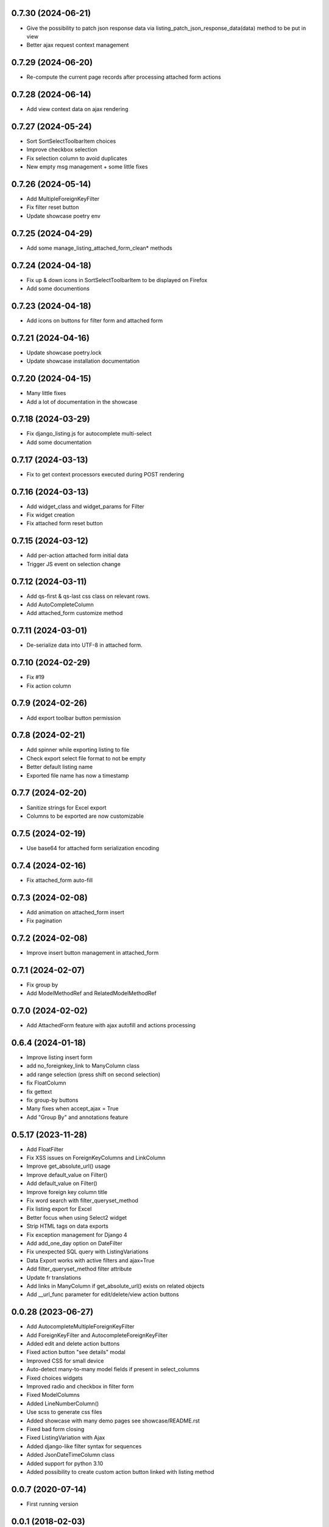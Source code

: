 0.7.30 (2024-06-21)
-------------------
- Give the possibility to patch json response data via
  listing_patch_json_response_data(data) method to be put in view
- Better ajax request context management

0.7.29 (2024-06-20)
-------------------
- Re-compute the current page records after processing attached form actions

0.7.28 (2024-06-14)
-------------------
- Add view context data on ajax rendering

0.7.27 (2024-05-24)
-------------------
- Sort SortSelectToolbarItem choices
- Improve checkbox selection
- Fix selection column to avoid duplicates
- New empty msg management + some little fixes

0.7.26 (2024-05-14)
-------------------
- Add MultipleForeignKeyFilter
- Fix filter reset button
- Update showcase poetry env

0.7.25 (2024-04-29)
-------------------
- Add some manage_listing_attached_form_clean* methods

0.7.24 (2024-04-18)
-------------------
- Fix up & down icons in SortSelectToolbarItem to be displayed on Firefox
- Add some documentions

0.7.23 (2024-04-18)
-------------------
- Add icons on buttons for filter form and attached form

0.7.21 (2024-04-16)
-------------------
- Update showcase poetry.lock
- Update showcase installation documentation

0.7.20 (2024-04-15)
-------------------
- Many little fixes
- Add a lot of documentation in the showcase

0.7.18 (2024-03-29)
-------------------
- Fix django_listing.js for autocomplete multi-select
- Add some documentation

0.7.17 (2024-03-13)
-------------------
- Fix to get context processors executed during POST rendering

0.7.16 (2024-03-13)
-------------------
- Add widget_class and widget_params for Filter
- Fix widget creation
- Fix attached form reset button

0.7.15 (2024-03-12)
-------------------
- Add per-action attached form initial data
- Trigger JS event on selection change

0.7.12 (2024-03-11)
-------------------
- Add qs-first & qs-last css class on relevant rows.
- Add AutoCompleteColumn
- Add attached_form customize method

0.7.11 (2024-03-01)
-------------------
- De-serialize data into UTF-8 in attached form.

0.7.10 (2024-02-29)
-------------------
- Fix #19
- Fix action column

0.7.9 (2024-02-26)
------------------
- Add export toolbar button permission

0.7.8 (2024-02-21)
------------------
- Add spinner while exporting listing to file
- Check export select file format to not be empty
- Better default listing name
- Exported file name has now a timestamp

0.7.7 (2024-02-20)
------------------
- Sanitize strings for Excel export
- Columns to be exported are now customizable

0.7.5 (2024-02-19)
------------------
- Use base64 for attached form serialization encoding

0.7.4 (2024-02-16)
------------------
- Fix attached_form auto-fill

0.7.3 (2024-02-08)
------------------
- Add animation on attached_form insert
- Fix pagination

0.7.2 (2024-02-08)
------------------
- Improve insert button management in attached_form

0.7.1 (2024-02-07)
------------------
- Fix group by
- Add ModelMethodRef and RelatedModelMethodRef

0.7.0 (2024-02-02)
------------------
- Add AttachedForm feature with ajax autofill and actions processing

0.6.4 (2024-01-18)
------------------
- Improve listing insert form
- add no_foreignkey_link to ManyColumn class
- add range selection (press shift on second selection)
- fix FloatColumn
- fix gettext
- fix group-by buttons
- Many fixes when accept_ajax = True
- Add "Group By" and annotations feature

0.5.17 (2023-11-28)
-------------------
- Add FloatFilter
- Fix XSS issues on ForeignKeyColumns and LinkColumn
- Improve get_absolute_url() usage
- Improve default_value on Filter()
- Add default_value on Filter()
- Improve foreign key column title
- Fix word search with filter_queryset_method
- Fix listing export for Excel
- Better focus when using Select2 widget
- Strip HTML tags on data exports
- Fix exception management for Django 4
- Add add_one_day option on DateFilter
- Fix unexpected SQL query with ListingVariations
- Data Export works with active filters and ajax=True
- Add filter_queryset_method filter attribute
- Update fr translations
- Add links in ManyColumn if get_absolute_url() exists on related objects
- Add __url_func parameter for edit/delete/view action buttons

0.0.28 (2023-06-27)
-------------------
- Add AutocompleteMultipleForeignKeyFilter
- Add ForeignKeyFilter and AutocompleteForeignKeyFilter
- Added edit and delete action buttons
- Fixed action button "see details" modal
- Improved CSS for small device
- Auto-detect many-to-many model fields if present in select_columns
- Fixed choices widgets
- Improved radio and checkbox in filter form
- Fixed ModelColumns
- Added LineNumberColumn()
- Use scss to generate css files
- Added showcase with many demo pages see showcase/README.rst
- Fixed bad form closing
- Fixed ListingVariation with Ajax
- Added django-like filter syntax for sequences
- Added JsonDateTimeColumn class
- Added support for python 3.10
- Added possibility to create custom action button linked with listing method

0.0.7 (2020-07-14)
------------------
- First running version

0.0.1 (2018-02-03)
------------------
- Skeleton commit
